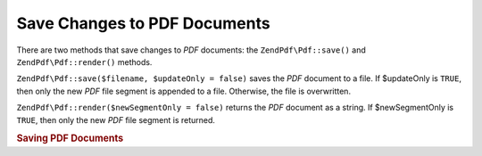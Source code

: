 .. _zendpdf.save:

Save Changes to PDF Documents
=============================

There are two methods that save changes to *PDF* documents: the ``ZendPdf\Pdf::save()`` and ``ZendPdf\Pdf::render()``
methods.

``ZendPdf\Pdf::save($filename, $updateOnly = false)`` saves the *PDF* document to a file. If $updateOnly is ``TRUE``,
then only the new *PDF* file segment is appended to a file. Otherwise, the file is overwritten.

``ZendPdf\Pdf::render($newSegmentOnly = false)`` returns the *PDF* document as a string. If $newSegmentOnly is
``TRUE``, then only the new *PDF* file segment is returned.

.. _zendpdf.save.example-1:

.. rubric:: Saving PDF Documents

.. code-block:: php
   :linenos:

   ...
   // Load the PDF document
   $pdf = ZendPdf\Pdf::load($fileName);
   ...
   // Update the PDF document
   $pdf->save($fileName, true);
   // Save document as a new file
   $pdf->save($newFileName);

   // Return the PDF document as a string
   $pdfString = $pdf->render();

   ...



